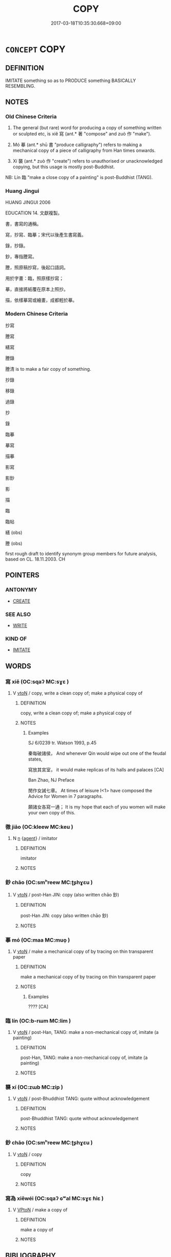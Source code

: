# -*- mode: mandoku-tls-view -*-
#+TITLE: COPY
#+DATE: 2017-03-18T10:35:30.668+09:00        
#+STARTUP: content
* =CONCEPT= COPY
:PROPERTIES:
:CUSTOM_ID: uuid-c72e5c63-f899-4f93-9b56-db7e30184ef7
:SYNONYM+:  REPRODUCE
:SYNONYM+:  REPLICATE
:TR_ZH: 抄寫
:END:
** DEFINITION

IMITATE something so as to PRODUCE something BASICALLY RESEMBLING.

** NOTES

*** Old Chinese Criteria
1. The general (but rare) word for producing a copy of something written or sculpted etc, is xiě 寫 (ant.* 著 "compose" and zuò 作 "make").

2. Mó 摹 (ant.* shū 書 "produce calligraphy") refers to making a mechanical copy of a piece of calligraphy from Han times onwards.

3. Xí 襲 (ant.* zuò 作 "create") refers to unauthorised or unacknowledged copying, but this usage is mostly post-Buddhist.

NB: Lín 臨 "make a close copy of a painting" is post-Buddhist (TANG).

*** Huang Jingui
HUANG JINGUI 2006

EDUCATION 14. 文獻複製。

書，書寫的通稱。

寫，抄寫、臨摹；宋代以後產生書寫義。

錄，抄錄。

鈔，專指謄寫。

謄，照原稿抄寫，後起口語詞。

用於字畫：臨，照原樣抄寫；

摹，直接將紙覆在原本上照抄。

描，依樣摹寫或繪畫，成都輕於摹。

*** Modern Chinese Criteria
抄寫

謄寫

繕寫

謄錄

謄清 is to make a fair copy of something.

抄錄

移錄

過錄

抄

錄

臨摹

摹寫

描摹

影寫

影鈔

影

描

臨

臨帖

繕 (obs)

謄 (obs)

first rough draft to identify synonym group members for future analysis, based on CL. 18.11.2003. CH

** POINTERS
*** ANTONYMY
 - [[tls:concept:CREATE][CREATE]]

*** SEE ALSO
 - [[tls:concept:WRITE][WRITE]]

*** KIND OF
 - [[tls:concept:IMITATE][IMITATE]]

** WORDS
   :PROPERTIES:
   :VISIBILITY: children
   :END:
*** 寫 xiě (OC:sqaʔ MC:sɣɛ )
:PROPERTIES:
:CUSTOM_ID: uuid-d2723c79-628d-4def-931e-597cd7601c62
:Char+: 寫(40,12/15) 
:GY_IDS+: uuid-6e641632-3ca5-4b2c-8bca-352550cf8bec
:PY+: xiě     
:OC+: sqaʔ     
:MC+: sɣɛ     
:END: 
**** V [[tls:syn-func::#uuid-fbfb2371-2537-4a99-a876-41b15ec2463c][vtoN]] / copy, write a clean copy of; make a physical copy of
:PROPERTIES:
:CUSTOM_ID: uuid-eee95a0b-3ac5-4823-9ae4-0ff3727b4843
:WARRING-STATES-CURRENCY: 3
:END:
****** DEFINITION

copy, write a clean copy of; make a physical copy of

****** NOTES

******* Examples
SJ 6/0239 tr. Watson 1993, p.45

 秦每破諸侯， And whenever Qin would wipe out one of the feudal states,

 寫放其宮室， it would make replicas of its halls and palaces [CA]

Ban Zhao, NJ Preface

 閒作女誡七章。 At times of leisure I<1> have composed the Advice for Women in 7 paragraphs.

 願諸女各寫一通； It is my hope that each of you women will make your own copy of this.

*** 徼 jiāo (OC:kleew MC:keu )
:PROPERTIES:
:CUSTOM_ID: uuid-7bf1faa4-dd23-4074-84a4-e9067d4f79bb
:Char+: 徼(60,13/16) 
:GY_IDS+: uuid-90589abf-64b8-4afa-96fe-84f834c46d57
:PY+: jiāo     
:OC+: kleew     
:MC+: keu     
:END: 
**** N [[tls:syn-func::#uuid-8717712d-14a4-4ae2-be7a-6e18e61d929b][n]] {[[tls:sem-feat::#uuid-bffb0573-9813-4b95-95b4-87cd47edc88c][agent]]} / imitator
:PROPERTIES:
:CUSTOM_ID: uuid-d2df47b5-ad47-45d7-a1a3-4144b08e5cac
:VALUATION: -
:WARRING-STATES-CURRENCY: 2
:END:
****** DEFINITION

imitator

****** NOTES

*** 鈔 chāo (OC:smʰreew MC:ʈʂhɣɛu )
:PROPERTIES:
:CUSTOM_ID: uuid-8bef7477-6734-43b8-856e-a5517caddc9b
:Char+: 抄(64,4/7) 
:GY_IDS+: uuid-648340d8-3252-4561-906c-9bb97e6117a2
:PY+: chāo     
:OC+: smʰreew     
:MC+: ʈʂhɣɛu     
:END: 
**** V [[tls:syn-func::#uuid-fbfb2371-2537-4a99-a876-41b15ec2463c][vtoN]] / post-Han JIN: copy (also written chāo 鈔)
:PROPERTIES:
:CUSTOM_ID: uuid-098b7f6a-9557-4bd4-b37c-7334dda91602
:WARRING-STATES-CURRENCY: 0
:END:
****** DEFINITION

post-Han JIN: copy (also written chāo 鈔)

****** NOTES

*** 摹 mó (OC:maa MC:muo̝ )
:PROPERTIES:
:CUSTOM_ID: uuid-993e671b-5e7f-4ded-be7f-8d96212e3871
:Char+: 摹(64,11/15) 
:GY_IDS+: uuid-5e2f7cc0-acd2-40cc-9085-7896f2eccfb8
:PY+: mó     
:OC+: maa     
:MC+: muo̝     
:END: 
**** V [[tls:syn-func::#uuid-fbfb2371-2537-4a99-a876-41b15ec2463c][vtoN]] / make a mechanical copy of by tracing on thin transparent paper
:PROPERTIES:
:CUSTOM_ID: uuid-f61eaabf-f714-4f42-9429-8fc4806904cd
:WARRING-STATES-CURRENCY: 2
:END:
****** DEFINITION

make a mechanical copy of by tracing on thin transparent paper

****** NOTES

******* Examples
???? [CA]

*** 臨 lín (OC:b-rɯm MC:lim )
:PROPERTIES:
:CUSTOM_ID: uuid-f0459757-4cb1-479b-a091-985e22829f63
:Char+: 臨(131,11/17) 
:GY_IDS+: uuid-63f6d6f0-c4ea-40bd-86fc-cc6ad8b4ce2f
:PY+: lín     
:OC+: b-rɯm     
:MC+: lim     
:END: 
**** V [[tls:syn-func::#uuid-fbfb2371-2537-4a99-a876-41b15ec2463c][vtoN]] / post-Han, TANG: make a non-mechanical copy of, imitate (a painting)
:PROPERTIES:
:CUSTOM_ID: uuid-dc9046f3-02c6-4b26-b642-b394ada8d7ae
:WARRING-STATES-CURRENCY: 0
:END:
****** DEFINITION

post-Han, TANG: make a non-mechanical copy of, imitate (a painting)

****** NOTES

*** 襲 xí (OC:zɯb MC:zip )
:PROPERTIES:
:CUSTOM_ID: uuid-f6f6127b-446f-404e-bd08-6bc7e142db03
:Char+: 襲(145,16/22) 
:GY_IDS+: uuid-93ca51eb-1124-49c5-beff-194198c51f80
:PY+: xí     
:OC+: zɯb     
:MC+: zip     
:END: 
**** V [[tls:syn-func::#uuid-fbfb2371-2537-4a99-a876-41b15ec2463c][vtoN]] / post-Bhuddhist TANG: quote without acknowledgement
:PROPERTIES:
:CUSTOM_ID: uuid-4b13cb80-9296-4cf5-ab15-8e64a7f838b5
:WARRING-STATES-CURRENCY: 0
:END:
****** DEFINITION

post-Bhuddhist TANG: quote without acknowledgement

****** NOTES

*** 鈔 chāo (OC:smʰreew MC:ʈʂhɣɛu )
:PROPERTIES:
:CUSTOM_ID: uuid-3dcf18a4-df95-4e53-842f-f6332596df6a
:Char+: 鈔(167,4/12) 
:GY_IDS+: uuid-29c32636-66b1-41aa-ba24-5dc0e73d15f3
:PY+: chāo     
:OC+: smʰreew     
:MC+: ʈʂhɣɛu     
:END: 
**** V [[tls:syn-func::#uuid-fbfb2371-2537-4a99-a876-41b15ec2463c][vtoN]] / copy
:PROPERTIES:
:CUSTOM_ID: uuid-2de01da6-28e9-44d1-90dc-589e6e10bde5
:END:
****** DEFINITION

copy

****** NOTES

*** 寫為 xiěwéi (OC:sqaʔ ɢʷal MC:sɣɛ ɦiɛ )
:PROPERTIES:
:CUSTOM_ID: uuid-2fe42f12-7137-4fce-98fb-47cd9bd29b47
:Char+: 寫(40,12/15) 為(86,5/9) 
:GY_IDS+: uuid-6e641632-3ca5-4b2c-8bca-352550cf8bec uuid-7dd1780c-ee9b-4eaa-af63-c42cb57baf50
:PY+: xiě wéi    
:OC+: sqaʔ ɢʷal    
:MC+: sɣɛ ɦiɛ    
:END: 
**** V [[tls:syn-func::#uuid-98f2ce75-ae37-4667-90ff-f418c4aeaa33][VPtoN]] / make a copy of
:PROPERTIES:
:CUSTOM_ID: uuid-b4a25ef7-9107-4cac-8396-b89593852de0
:END:
****** DEFINITION

make a copy of

****** NOTES

** BIBLIOGRAPHY
bibliography:../core/tlsbib.bib
